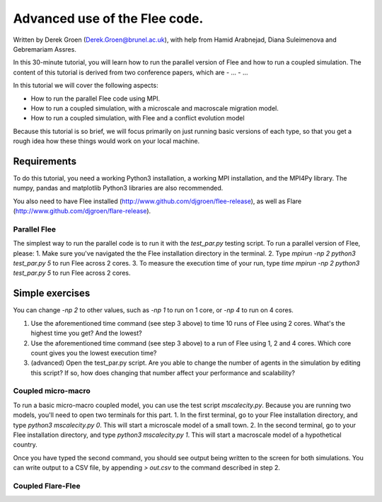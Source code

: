 
*************************************************************
Advanced use of the Flee code.
*************************************************************

Written by Derek Groen (Derek.Groen@brunel.ac.uk), with help from Hamid Arabnejad, Diana Suleimenova and Gebremariam Assres.

In this 30-minute tutorial, you will learn how to run the parallel version of Flee and how to run a coupled simulation. The content of this tutorial is derived from two conference papers, which are
- ...
- ...

In this tutorial we will cover the following aspects:

- How to run the parallel Flee code using MPI.
- How to run a coupled simulation, with a microscale and macroscale migration model.
- How to run a coupled simulation, with Flee and a conflict evolution model

Because this tutorial is so brief, we will focus primarily on just running basic versions of each type, so that you get a rough idea how these things would work on your local machine.

------------
Requirements
------------

To do this tutorial, you need a working Python3 installation, a working MPI installation, and the MPI4Py library. The numpy, pandas and matplotlib Python3 libraries are also recommended. 

You also need to have Flee installed (http://www.github.com/djgroen/flee-release), as well as Flare (http://www.github.com/djgroen/flare-release).

==============================
Parallel Flee
==============================

The simplest way to run the parallel code is to run it with the `test_par.py` testing script. To run a parallel version of Flee, please:
1. Make sure you've navigated the the Flee installation directory in the terminal.
2. Type `mpirun -np 2 python3 test_par.py 5` to run Flee across 2 cores.
3. To measure the execution time of your run, type `time mpirun -np 2 python3 test_par.py 5` to run Flee across 2 cores.

-----------------
Simple exercises
-----------------

You can change `-np 2` to other values, such as `-np 1` to run on 1 core, or `-np 4` to run on 4 cores.

1. Use the aforementioned time command (see step 3 above) to time 10 runs of Flee using 2 cores. What's the highest time you get? And the lowest?
2. Use the aforementioned time command (see step 3 above) to a run of Flee using 1, 2 and 4 cores. Which core count gives you the lowest execution time?
3. (advanced) Open the test_par.py script. Are you able to change the number of agents in the simulation  by editing this script? If so, how does changing that number affect your performance and scalability?

==============================
Coupled micro-macro
==============================

To run a basic micro-macro coupled model, you can use the test script `mscalecity.py`. Because you are running two models, you'll need to open two terminals for this part.
1. In the first terminal, go to your Flee installation directory, and type `python3 mscalecity.py 0`. This will start a microscale model of a small town.
2. In the second terminal, go to your Flee installation directory, and type `python3 mscalecity.py 1`. This will start a macroscale model of a hypothetical country.

Once you have typed the second command, you should see output being written to the screen for both simulations. You can write output to a CSV file, by appending `> out.csv` to the command described in step 2.

==============================
Coupled Flare-Flee
==============================

